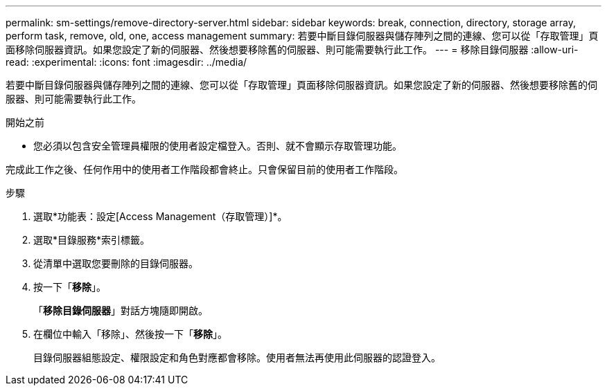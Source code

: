 ---
permalink: sm-settings/remove-directory-server.html 
sidebar: sidebar 
keywords: break, connection, directory, storage array, perform task, remove, old, one, access management 
summary: 若要中斷目錄伺服器與儲存陣列之間的連線、您可以從「存取管理」頁面移除伺服器資訊。如果您設定了新的伺服器、然後想要移除舊的伺服器、則可能需要執行此工作。 
---
= 移除目錄伺服器
:allow-uri-read: 
:experimental: 
:icons: font
:imagesdir: ../media/


[role="lead"]
若要中斷目錄伺服器與儲存陣列之間的連線、您可以從「存取管理」頁面移除伺服器資訊。如果您設定了新的伺服器、然後想要移除舊的伺服器、則可能需要執行此工作。

.開始之前
* 您必須以包含安全管理員權限的使用者設定檔登入。否則、就不會顯示存取管理功能。


完成此工作之後、任何作用中的使用者工作階段都會終止。只會保留目前的使用者工作階段。

.步驟
. 選取*功能表：設定[Access Management（存取管理）]*。
. 選取*目錄服務*索引標籤。
. 從清單中選取您要刪除的目錄伺服器。
. 按一下「*移除*」。
+
「*移除目錄伺服器*」對話方塊隨即開啟。

. 在欄位中輸入「移除」、然後按一下「*移除*」。
+
目錄伺服器組態設定、權限設定和角色對應都會移除。使用者無法再使用此伺服器的認證登入。



